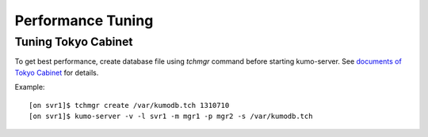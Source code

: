 .. _tuning:

Performance Tuning
==================

Tuning Tokyo Cabinet
--------------------
To get best performance, create database file using *tchmgr* command before starting kumo-server. See `documents of Tokyo Cabinet <http://1978th.net/tokyocabinet/spex-en.html>`_ for details.

Example::

    [on svr1]$ tchmgr create /var/kumodb.tch 1310710
    [on svr1]$ kumo-server -v -l svr1 -m mgr1 -p mgr2 -s /var/kumodb.tch

